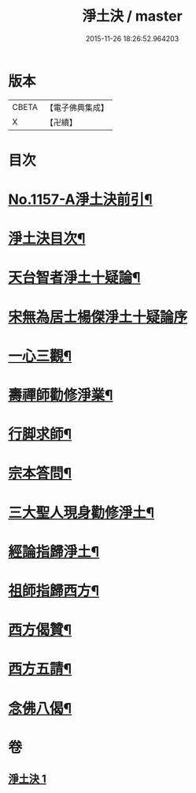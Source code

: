 #+TITLE: 淨土決 / master
#+DATE: 2015-11-26 18:26:52.964203
* 版本
 |     CBETA|【電子佛典集成】|
 |         X|【卍續】    |

* 目次
* [[file:KR6p0062_001.txt::001-0491b1][No.1157-A淨土決前引¶]]
* [[file:KR6p0062_001.txt::0491c2][淨土決目次¶]]
* [[file:KR6p0062_001.txt::0491c13][天台智者淨土十疑論¶]]
* [[file:KR6p0062_001.txt::0491c13][宋無為居士楊傑淨土十疑論序]]
* [[file:KR6p0062_001.txt::0492a2][一心三觀¶]]
* [[file:KR6p0062_001.txt::0492a24][壽禪師勸修淨業¶]]
* [[file:KR6p0062_001.txt::0493c14][行脚求師¶]]
* [[file:KR6p0062_001.txt::0494c11][宗本答問¶]]
* [[file:KR6p0062_001.txt::0495b4][三大聖人現身勸修淨土¶]]
* [[file:KR6p0062_001.txt::0495c24][經論指歸淨土¶]]
* [[file:KR6p0062_001.txt::0497a22][祖師指歸西方¶]]
* [[file:KR6p0062_001.txt::0501c7][西方偈贊¶]]
* [[file:KR6p0062_001.txt::0502a23][西方五請¶]]
* [[file:KR6p0062_001.txt::0504a9][念佛八偈¶]]
* 卷
** [[file:KR6p0062_001.txt][淨土決 1]]
